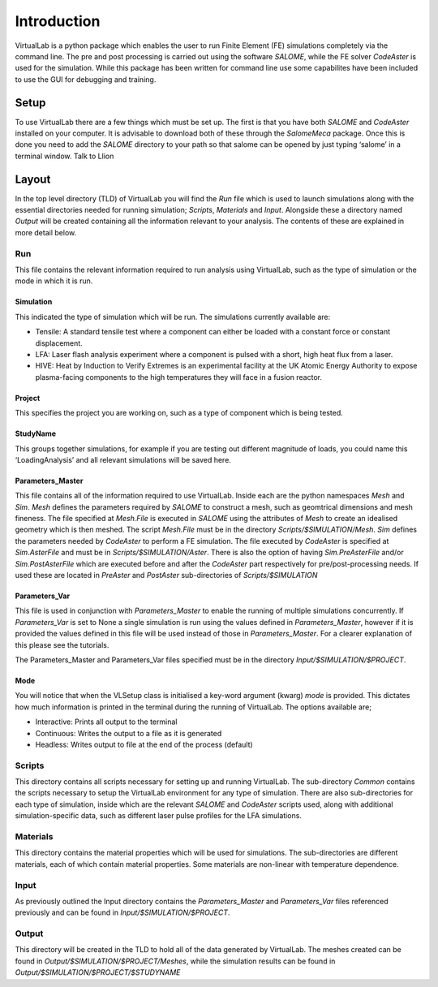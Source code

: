 Introduction
============

VirtualLab is a python package which enables the user to run Finite Element (FE) simulations completely via the command line. The pre and post processing is carried out using the software *SALOME*, while the FE solver *CodeAster* is used for the simulation. While this package has been written for command line use some capabilites have been included to use the GUI for debugging and training.

Setup
*****

To use VirtualLab there are a few things which must be set up. The first is that you have both *SALOME* and *CodeAster* installed on your computer. It is advisable to download both of these through the *SalomeMeca* package. Once this is done you need to add the *SALOME* directory to your path so that salome can be opened by just typing ‘salome’ in a terminal window. Talk to Llion

Layout
******

In the top level directory (TLD) of VirtualLab you will find the *Run* file which is used to launch simulations along with the essential directories needed for running simulation; *Scripts*, *Materials* and *Input*. Alongside these a directory named *Output* will be created containing all the information relevant to your analysis. The contents of these are explained in more detail below. 

Run
#####

This file contains the relevant information required to run analysis using VirtualLab, such as the type of simulation or the mode in which it is run.

Simulation
----------

This indicated the type of simulation which will be run. The simulations currently available are:

* Tensile: A standard tensile test where a component can either be loaded with a constant force or constant displacement.

* LFA: Laser flash analysis experiment where a component is pulsed with a short, high heat flux from a laser.

* HIVE: Heat by Induction to Verify Extremes is an experimental facility at the UK Atomic Energy Authority to expose plasma-facing components to the high temperatures they will face in a fusion reactor.

Project
-------

This specifies the project you are working on, such as a type of component which is being tested. 

StudyName
---------

This groups together simulations, for example if you are testing out different magnitude of loads, you could name this ‘LoadingAnalysis’ and all relevant simulations will be saved here.

Parameters_Master
-----------------

This file contains all of the information required to use VirtualLab. Inside each are the python namespaces *Mesh* and *Sim*. *Mesh* defines the parameters required by *SALOME* to construct a mesh, such as geomtrical dimensions and mesh fineness. The file specified at *Mesh.File* is executed in *SALOME* using the attributes of *Mesh* to create an idealised geometry which is then meshed. The script *Mesh.File* must be in the directory *Scripts/$SIMULATION/Mesh*. *Sim* defines the parameters needed by *CodeAster* to perform a FE simulation. The file executed by *CodeAster* is specified at *Sim.AsterFile* and must be in *Scripts/$SIMULATION/Aster*. There is also the option of having *Sim.PreAsterFile* and/or *Sim.PostAsterFile* which are executed before and after the *CodeAster* part respectively for pre/post-processing needs. If used these are located in *PreAster* and *PostAster* sub-directories of *Scripts/$SIMULATION*

Parameters_Var
--------------

This file is used in conjunction with *Parameters_Master* to enable the running of multiple simulations concurrently. If *Parameters_Var* is set to None a single simulation is run using the values defined in *Parameters_Master*, however if it is provided the values defined in this file will be used instead of those in *Parameters_Master*. For a clearer explanation of this please see the tutorials.

The Parameters_Master and Parameters_Var files specified must be in the directory *Input/$SIMULATION/$PROJECT*. 

Mode
----

You will notice that when the VLSetup class is initialised a key-word argument (kwarg) *mode* is provided. This dictates how much information is printed in the terminal during the running of VirtualLab. The options available are;

* Interactive: Prints all output to the terminal

* Continuous: Writes the output to a file as it is generated

* Headless: Writes output to file at the end of the process (default)

Scripts
#######

This directory contains all scripts necessary for setting up and running VirtualLab. The sub-directory *Common* contains the scripts necessary to setup the VirtualLab environment for any type of simulation. There are also sub-directories for each type of simulation, inside which are the relevant *SALOME* and *CodeAster* scripts used, along with additional simulation-specific data, such as different laser pulse profiles for the LFA simulations. 

Materials
#########

This directory contains the material properties which will be used for simulations. The sub-directories are different materials, each of which contain material properties. Some materials are non-linear with temperature dependence. 

Input
#####

As previously outlined the Input directory contains the *Parameters_Master* and *Parameters_Var* files referenced previously and can be found in *Input/$SIMULATION/$PROJECT*. 

Output
######

This directory will be created in the TLD to hold all of the data generated by VirtualLab. The meshes created can be found in *Output/$SIMULATION/$PROJECT/Meshes*, while the simulation results can be found in *Output/$SIMULATION/$PROJECT/$STUDYNAME*


